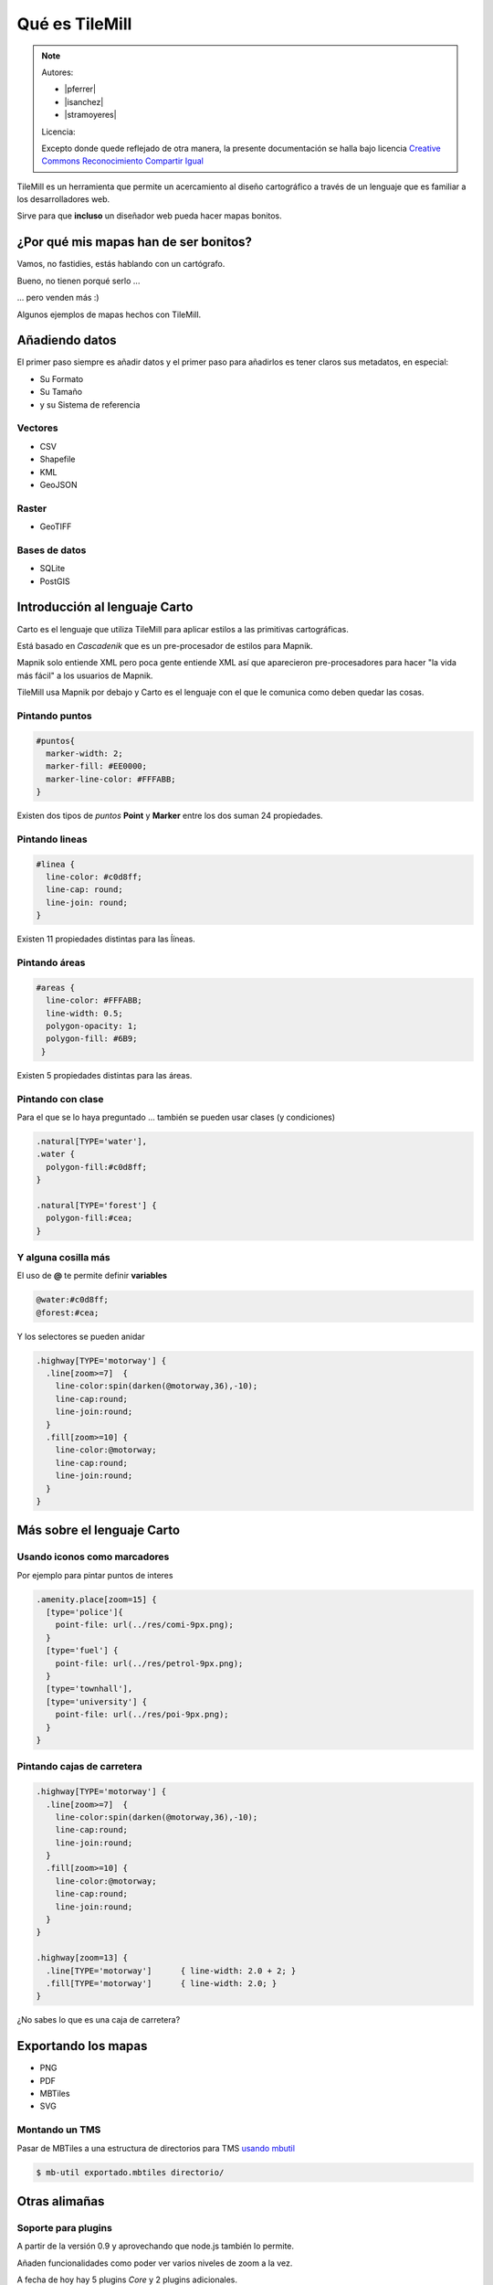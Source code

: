 .. _TileMill:

Qué es TileMill
================

.. note::

    Autores:

    * |pferrer|
    * |isanchez|
    * |stramoyeres|

    Licencia:

    Excepto donde quede reflejado de otra manera, la presente documentación
    se halla bajo licencia `Creative Commons Reconocimiento Compartir Igual
    <https://creativecommons.org/licenses/by-sa/4.0/deed.es_ES>`_

TileMill es un herramienta que permite un acercamiento al diseño cartográfico a
través de un lenguaje que es familiar a los desarrolladores web.

Sirve para que **incluso** un diseñador web pueda hacer mapas bonitos.

¿Por qué mis mapas han de ser bonitos?
---------------------------------------

Vamos, no fastidies, estás hablando con un cartógrafo.

Bueno, no tienen porqué serlo ...

... pero venden más :)

Algunos ejemplos de mapas hechos con TileMill.

.. image:: ../img/ejemplosmapas.png
   :width: 600 px
   :alt: algunos mapas hechos con TileMill
   :align: center

Añadiendo datos
------------------

El primer paso siempre es añadir datos y el primer paso para añadirlos es tener
claros sus metadatos, en especial:

* Su Formato
* Su Tamaño
* y su Sistema de referencia

Vectores
```````````````````

* CSV
* Shapefile
* KML
* GeoJSON

Raster
```````````````````

* GeoTIFF

Bases de datos
```````````````````

* SQLite
* PostGIS

Introducción al lenguaje Carto
--------------------------------

Carto es el lenguaje que utiliza TileMill para aplicar estilos a las primitivas
cartográficas.

Está basado en *Cascadenik* que es un pre-procesador de estilos para Mapnik.

Mapnik solo entiende XML pero poca gente entiende XML así que aparecieron
pre-procesadores para hacer "la vida más fácil" a los usuarios de Mapnik.

TileMill usa Mapnik por debajo y Carto es el lenguaje con el que le comunica
como deben quedar las cosas.

Pintando puntos
```````````````````

.. code-block:: css

  #puntos{
    marker-width: 2;
    marker-fill: #EE0000;
    marker-line-color: #FFFABB;
  }

Existen dos tipos de *puntos* **Point** y **Marker** entre los dos suman 24
propiedades.

.. image:: ../img/ejemplopuntos.png
   :width: 600 px
   :alt: ejemplo con algunos puntos dibujados
   :align: center

Pintando lineas
```````````````````

.. code-block:: css

  #linea {
    line-color: #c0d8ff;
    line-cap: round;
    line-join: round;
  }

Existen 11 propiedades distintas para las ĺíneas.

.. image:: ../img/ejemplolineas.png
   :width: 600 px
   :alt: ejemplo con algunas líneas dibujadas
   :align: center

Pintando áreas
```````````````````

.. code-block:: css

  #areas {
    line-color: #FFFABB;
    line-width: 0.5;
    polygon-opacity: 1;
    polygon-fill: #6B9;
   }

Existen 5 propiedades distintas para las áreas.

.. image:: ../img/ejemploarea.png
   :width: 600 px
   :alt: ejemplo con áreas dibujadas
   :align: center

.. _pintandoconclase:

Pintando con clase
```````````````````````

Para el que se lo haya preguntado ... también se pueden usar clases (y
condiciones)

.. code-block:: css

  .natural[TYPE='water'],
  .water {
    polygon-fill:#c0d8ff;
  }

  .natural[TYPE='forest'] {
    polygon-fill:#cea;
  }

Y alguna cosilla más
```````````````````````

El uso de **@** te permite definir **variables**

.. code-block:: css

  @water:#c0d8ff;
  @forest:#cea;

Y los selectores se pueden anidar

.. code-block:: css

  .highway[TYPE='motorway'] {
    .line[zoom>=7]  {
      line-color:spin(darken(@motorway,36),-10);
      line-cap:round;
      line-join:round;
    }
    .fill[zoom>=10] {
      line-color:@motorway;
      line-cap:round;
      line-join:round;
    }
  }


Más sobre el lenguaje Carto
-------------------------------------

Usando iconos como marcadores
`````````````````````````````````

Por ejemplo para pintar puntos de interes

.. code-block:: css

  .amenity.place[zoom=15] {
    [type='police']{
      point-file: url(../res/comi-9px.png);
    }
    [type='fuel'] {
      point-file: url(../res/petrol-9px.png);
    }
    [type='townhall'],
    [type='university'] {
      point-file: url(../res/poi-9px.png);
    }
  }


.. image:: ../img/ejemploiconos.png
   :width: 600 px
   :alt: ejemplo con iconos
   :align: center

Pintando cajas de carretera
```````````````````````````````

.. code-block:: css

  .highway[TYPE='motorway'] {
    .line[zoom>=7]  {
      line-color:spin(darken(@motorway,36),-10);
      line-cap:round;
      line-join:round;
    }
    .fill[zoom>=10] {
      line-color:@motorway;
      line-cap:round;
      line-join:round;
    }
  }

  .highway[zoom=13] {
    .line[TYPE='motorway']      { line-width: 2.0 + 2; }
    .fill[TYPE='motorway']      { line-width: 2.0; }
  }

¿No sabes lo que es una caja de carretera?

.. image:: ../img/ejemplocaja.png
   :width: 350 px
   :alt: ejemplo con carreteras
   :align: center

Exportando los mapas
---------------------------

* PNG
* PDF
* MBTiles
* SVG

Montando un TMS
`````````````````````

Pasar de MBTiles a una estructura de directorios para TMS `usando mbutil
<https://github.com/mapbox/mbutil>`_

.. code-block:: bash

   $ mb-util exportado.mbtiles directorio/

Otras alimañas
---------------

Soporte para plugins
```````````````````````````

A partir de la versión 0.9 y aprovechando que node.js también lo permite.

Añaden funcionalidades como poder ver varios niveles de zoom a la vez.

A fecha de hoy hay 5 plugins *Core* y 2 plugins adicionales.

Mapas interactivos
```````````````````````````

TileMill admite cierta interactividad que se puede configurar para cada mapa.

.. image:: ../img/ejemplointeractivo.png
   :width: 600 px
   :alt: ejemplo de mapa interactivo
   :align: center

Referencias y enlaces
---------------------------
* `Página principal de TileMill <http://mapbox.com/TileMill/>`_
* `Referencia del lenguaje Carto <http://mapbox.com/carto/>`_
* `Estilo OSM Bright de Mapbox para cartografía de OpenStreetMap <https://github.com/mapbox/osm-bright>`_
